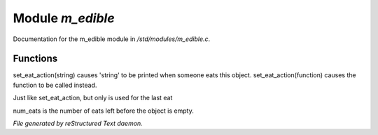 ******************
Module *m_edible*
******************

Documentation for the m_edible module in */std/modules/m_edible.c*.

Functions
=========



.. c:function:: void set_eat_action(mixed action)

set_eat_action(string) causes 'string' to be printed when someone
eats this object.  set_eat_action(function) causes the function
to be called instead.



.. c:function:: void set_last_eat_action(mixed action)

Just like set_eat_action, but only is used for the last eat



.. c:function:: void set_num_eats(int num)

num_eats is the number of eats left before the object is empty.


*File generated by reStructured Text daemon.*
